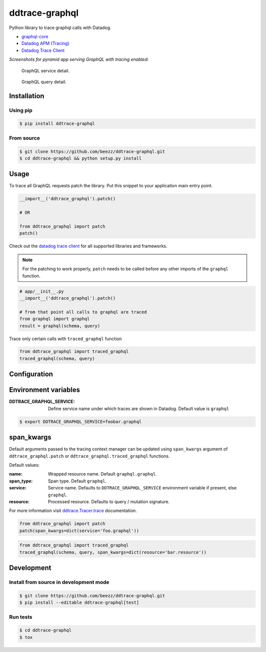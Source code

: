 
===============
ddtrace-graphql
===============


.. image:: https://travis-ci.org/beezz/ddtrace-graphql.svg?branch=master
   :target: https://travis-ci.org/beezz/ddtrace-graphql


.. image:: https://pyup.io/repos/github/beezz/ddtrace-graphql/shield.svg
   :target: https://pyup.io/repos/github/beezz/ddtrace-graphql/


Python library to trace graphql calls with Datadog.

* `graphql-core <https://github.com/graphql-python/graphql-core>`_

* `Datadog APM (Tracing) <https://docs.datadoghq.com/tracing/>`_

* `Datadog Trace Client <http://pypi.datadoghq.com/trace/docs/>`_


*Screenshots for pyramid app serving GraphQL with tracing enabled:*

.. figure:: screenshots/service.png
   :scale: 80%

   GraphQL service detail.


.. figure:: screenshots/query.png
   :scale: 80%

   GraphQL query detail.



Installation
============

Using pip
---------

.. code-block:: bash

   $ pip install ddtrace-graphql


From source
------------

.. code-block:: bash

   $ git clone https://github.com/beezz/ddtrace-graphql.git
   $ cd ddtrace-graphql && python setup.py install


Usage
=====

To trace all GraphQL requests patch the library. Put this snippet to your
application main entry point.


.. code-block:: python

   __import__('ddtrace_graphql').patch()

   # OR

   from ddtrace_graphql import patch
   patch()


Check out the `datadog trace client <http://pypi.datadoghq.com/trace/docs/>`_
for all supported libraries and frameworks.

.. note:: For the patching to work properly, ``patch`` needs to be called
          before any other imports of the ``graphql`` function.

.. code-block:: python

   # app/__init__.py
   __import__('ddtrace_graphql').patch()

   # from that point all calls to graphql are traced
   from graphql import graphql
   result = graphql(schema, query)


Trace only certain calls with ``traced_graphql`` function

.. code-block:: python

    from ddtrace_graphql import traced_graphql
    traced_graphql(schema, query)


Configuration
=============

Environment variables
=====================

:DDTRACE_GRAPHQL_SERVICE: Define service name under which traces are shown in Datadog. Default value is ``graphql``


.. code-block:: bash

   $ export DDTRACE_GRAPHQL_SERVICE=foobar.graphql


span_kwargs
===========

Default arguments passed to the tracing context manager can be updated using
``span_kwargs`` argument of ``ddtrace_graphql.patch`` or
``ddtrace_graphql.traced_graphql`` functions.

Default values:

:name: Wrapped resource name. Default ``graphql.graphql``.
:span_type: Span type. Default ``graphql``.
:service: Service name. Defaults to ``DDTRACE_GRAPHQL_SERVICE`` environment variable if present, else ``graphql``.
:resource: Processed resource. Defaults to query / mutation signature.

For more information visit `ddtrace.Tracer.trace <http://pypi.datadoghq.com/trace/docs/#ddtrace.Tracer.trace>`_ documentation.


.. code-block:: python

   from ddtrace_graphql import patch
   patch(span_kwargs=dict(service='foo.graphql'))


.. code-block:: python

   from ddtrace_graphql import traced_graphql
   traced_graphql(schema, query, span_kwargs=dict(resource='bar.resource'))


Development
===========

Install from source in development mode
---------------------------------------

.. code-block:: bash

   $ git clone https://github.com/beezz/ddtrace-graphql.git
   $ pip install --editable ddtrace-graphql[test]


Run tests
---------

.. code-block:: bash

   $ cd ddtrace-graphql
   $ tox


